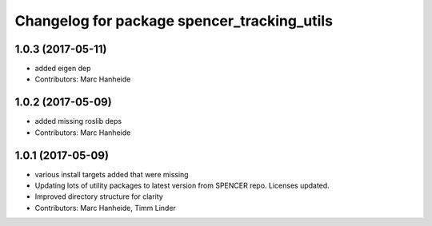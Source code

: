 ^^^^^^^^^^^^^^^^^^^^^^^^^^^^^^^^^^^^^^^^^^^^
Changelog for package spencer_tracking_utils
^^^^^^^^^^^^^^^^^^^^^^^^^^^^^^^^^^^^^^^^^^^^

1.0.3 (2017-05-11)
------------------
* added eigen dep
* Contributors: Marc Hanheide

1.0.2 (2017-05-09)
------------------
* added missing roslib deps
* Contributors: Marc Hanheide

1.0.1 (2017-05-09)
------------------
* various install targets added that were missing
* Updating lots of utility packages to latest version from SPENCER repo. Licenses updated.
* Improved directory structure for clarity
* Contributors: Marc Hanheide, Timm Linder
